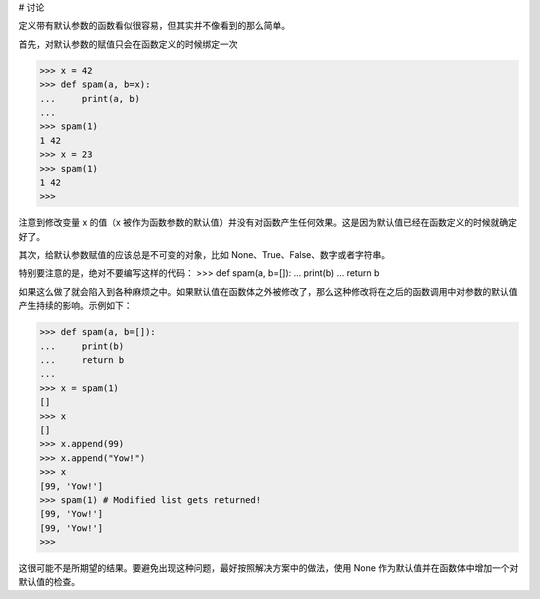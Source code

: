 # 讨论

定义带有默认参数的函数看似很容易，但其实并不像看到的那么简单。

首先，对默认参数的赋值只会在函数定义的时候绑定一次

>>> x = 42
>>> def spam(a, b=x):
...     print(a, b)
...
>>> spam(1)
1 42
>>> x = 23
>>> spam(1)
1 42
>>>

注意到修改变量 x 的值（x 被作为函数参数的默认值）并没有对函数产生任何效果。这是因为默认值已经在函数定义的时候就确定好了。

其次，给默认参数赋值的应该总是不可变的对象，比如 None、True、False、数字或者字符串。

特别要注意的是，绝对不要编写这样的代码：
>>> def spam(a, b=[]):
...     print(b)
...     return b

如果这么做了就会陷入到各种麻烦之中。如果默认值在函数体之外被修改了，那么这种修改将在之后的函数调用中对参数的默认值产生持续的影响。示例如下：

>>> def spam(a, b=[]):
...     print(b)
...     return b
...
>>> x = spam(1)
[]
>>> x
[]
>>> x.append(99)
>>> x.append("Yow!")
>>> x
[99, 'Yow!']
>>> spam(1) # Modified list gets returned!
[99, 'Yow!']
[99, 'Yow!']
>>>

这很可能不是所期望的结果。要避免出现这种问题，最好按照解决方案中的做法，使用 None 作为默认值并在函数体中增加一个对默认值的检查。